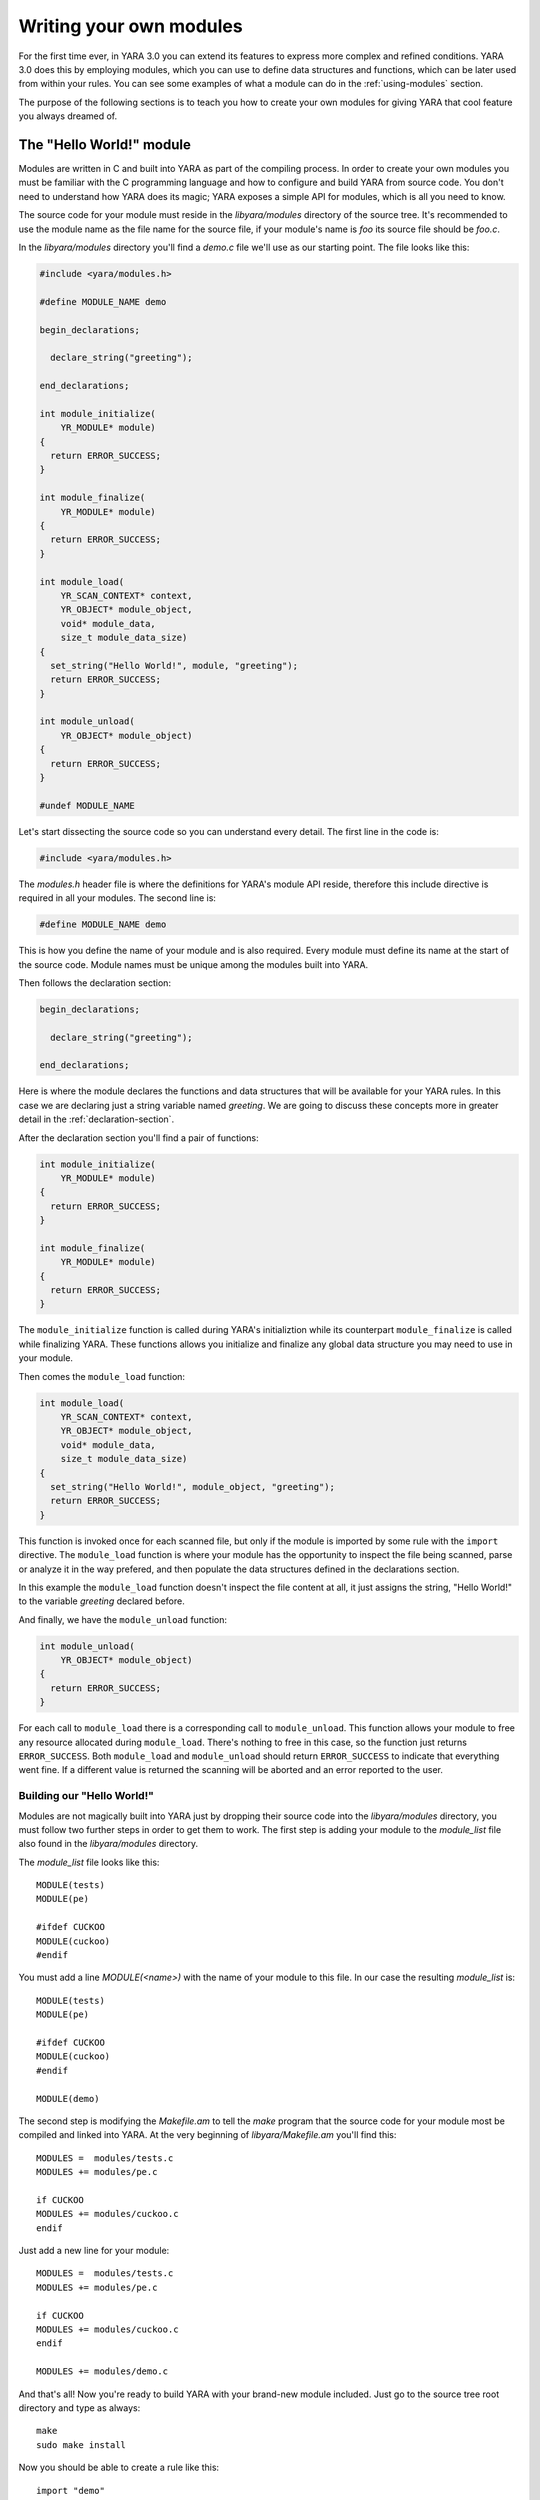 .. _writing-modules:

************************
Writing your own modules
************************

For the first time ever, in YARA 3.0 you can extend its features to express
more complex and refined conditions.  YARA 3.0 does this by employing
modules, which you can use to define data structures and functions, which
can be later used from within your rules. You can see some examples of
what a module can do in the :ref:`using-modules` section.

The purpose of the following sections is to teach you how to create your
own modules for giving YARA that cool feature you always dreamed of.


The "Hello World!" module
=========================

Modules are written in C and built into YARA as part of the compiling process.
In order to create your own modules you must be familiar with the C
programming language and how to configure and build YARA from source code. You
don't need to understand how YARA does its magic; YARA exposes a simple API for
modules, which is all you need to know.

The source code for your module must reside in the *libyara/modules* directory
of the source tree. It's recommended to use the module name as the file name for
the source file, if your module's name is *foo* its source file should be
*foo.c*.

In the *libyara/modules* directory you'll find a *demo.c* file we'll use
as our starting point. The file looks like this:

.. code-block:: c

    #include <yara/modules.h>

    #define MODULE_NAME demo

    begin_declarations;

      declare_string("greeting");

    end_declarations;

    int module_initialize(
        YR_MODULE* module)
    {
      return ERROR_SUCCESS;
    }

    int module_finalize(
        YR_MODULE* module)
    {
      return ERROR_SUCCESS;
    }

    int module_load(
        YR_SCAN_CONTEXT* context,
        YR_OBJECT* module_object,
        void* module_data,
        size_t module_data_size)
    {
      set_string("Hello World!", module, "greeting");
      return ERROR_SUCCESS;
    }

    int module_unload(
        YR_OBJECT* module_object)
    {
      return ERROR_SUCCESS;
    }

    #undef MODULE_NAME

Let's start dissecting the source code so you can understand every detail. The
first line in the code is:

.. code-block:: c

    #include <yara/modules.h>

The *modules.h* header file is where the definitions for YARA's module API
reside, therefore this include directive is required in all your modules. The
second line is:

.. code-block:: c

    #define MODULE_NAME demo

This is how you define the name of your module and is also required. Every
module must define its name at the start of the source code. Module names must
be unique among the modules built into YARA.

Then follows the declaration section:

.. code-block:: c

    begin_declarations;

      declare_string("greeting");

    end_declarations;

Here is where the module declares the functions and data structures that will
be available for your YARA rules. In this case we are declaring just a
string variable named *greeting*. We are going to discuss these concepts more
in greater detail in the :ref:`declaration-section`.

After the declaration section you'll find a pair of functions:

.. code-block:: c

    int module_initialize(
        YR_MODULE* module)
    {
      return ERROR_SUCCESS;
    }

    int module_finalize(
        YR_MODULE* module)
    {
      return ERROR_SUCCESS;
    }

The ``module_initialize`` function is called during YARA's initializtion while
its counterpart ``module_finalize`` is called while finalizing YARA. These
functions allows you initialize and finalize any global data structure you may
need to use in your module.

Then comes the ``module_load`` function:

.. code-block:: c

    int module_load(
        YR_SCAN_CONTEXT* context,
        YR_OBJECT* module_object,
        void* module_data,
        size_t module_data_size)
    {
      set_string("Hello World!", module_object, "greeting");
      return ERROR_SUCCESS;
    }


This function is invoked once for each scanned file, but only if the module is
imported by some rule with the ``import`` directive. The ``module_load``
function is where your module has the opportunity to inspect the file being
scanned, parse or analyze it in the way prefered, and then populate the
data structures defined in the declarations section.

In this example the ``module_load`` function doesn't inspect the file content
at all, it just assigns the string, "Hello World!" to the variable *greeting*
declared before.

And finally, we have the ``module_unload`` function:

.. code-block:: c

    int module_unload(
        YR_OBJECT* module_object)
    {
      return ERROR_SUCCESS;
    }

For each call to ``module_load`` there is a corresponding call to
``module_unload``. This function allows your module to free any resource
allocated during ``module_load``. There's nothing to free in this case, so
the function just returns ``ERROR_SUCCESS``. Both ``module_load`` and
``module_unload`` should return ``ERROR_SUCCESS`` to indicate that everything
went fine. If a different value is returned the scanning will be aborted and an
error reported to the user.

Building our "Hello World!"
---------------------------

Modules are not magically built into YARA just by dropping their source code
into the *libyara/modules* directory, you must follow two further steps in order
to get them to work. The first step is adding your module to the *module_list*
file also found in the *libyara/modules* directory.

The *module_list* file looks like this::

    MODULE(tests)
    MODULE(pe)

    #ifdef CUCKOO
    MODULE(cuckoo)
    #endif

You must add a line *MODULE(<name>)* with the name of your module to this file.
In our case the resulting *module_list* is::

    MODULE(tests)
    MODULE(pe)

    #ifdef CUCKOO
    MODULE(cuckoo)
    #endif

    MODULE(demo)

The second step is modifying the *Makefile.am* to tell the *make* program that
the source code for your module most be compiled and linked into YARA. At the
very beginning of *libyara/Makefile.am* you'll find this::

    MODULES =  modules/tests.c
    MODULES += modules/pe.c

    if CUCKOO
    MODULES += modules/cuckoo.c
    endif


Just add a new line for your module::

    MODULES =  modules/tests.c
    MODULES += modules/pe.c

    if CUCKOO
    MODULES += modules/cuckoo.c
    endif

    MODULES += modules/demo.c

And that's all! Now you're ready to build YARA with your brand-new module
included. Just go to the source tree root directory and type as always::

    make
    sudo make install


Now you should be able to create a rule like this::

    import "demo"

    rule HelloWorld
    {
        condition:
            demo.greeting == "Hello World!"
    }

Any file scanned with this rule will match the ``HelloWord`` because
``demo.greeting == "Hello World!"`` is always true.

.. _declaration-section:

The declaration section
=======================

The declaration section is where you declare the variables, structures and
functions that will be available for your YARA rules. Every module must contain
a declaration section like this::

    begin_declarations;

        <your declarations here>

    end_declarations;

Basic types
-----------

Within the declaration section you can use ``declare_string(<variable name>)``
and ``declare_integer(<variable name>)`` to declare string or integer variables
respectively. For example::

    begin_declarations;

        declare_integer("foo");
        declare_string("bar");

    end_declarations;

Variable names can't contain characters other than letters, numbers and
underscores. These variables can be used later in your rules at any place where
an integer or string is expected. Supposing your module name is "mymodule", they
can be used like this::

    mymodule.foo > 5

    mymodule.bar matches /someregexp/


Structures
----------

Your declarations can be organized in a more structured way::

    begin_declarations;

        declare_integer("foo");
        declare_string("bar");

        begin_struct("some_structure");

            declare_integer("foo");

            begin_struct("nested_structure");

                declare_integer("bar");

            end_struct("nested_structure");

        end_struct("some_structure");

        begin_struct("another_structure");

            declare_integer("foo");
            declare_string("bar");
            declare_string("baz")

        end_struct("another_structure");

    end_declarations;

In this example we're using ``begin_struct(<structure name>)`` and
``end_struct(<structure name>)`` to delimite two structures named
*some_structure* and *another_structure*. Within the structure delimiters you
can put any other declarations you want, including another structure
declaration. Also notice that members of different structures can have the same
name, but members within the same structure must have unique names.

When refering to these variables from your rules it would be like this::

    mymodule.foo
    mymodule.some_structure.foo
    mymodule.some_structure.nested_structure.bar
    mymodule.another_structure.baz


Arrays
------

In the same way you declare individual strings, integers or structures, you can
declare arrays of them::

    begin_declarations;

        declare_integer_array("foo");
        declare_string_array("bar");

        begin_struct_array("struct_array");

            declare_integer("baz");
            declare_string("qux");

        end_struct_array("struct_array");

    end_declarations;


Individual values in the array are referenced like in most programming
languages::

    foo[0]
    bar[1]
    struct_array[3].baz
    struct_array[1].qux

Arrays are zero-based and don't have a fixed size, they will grow as needed
when you start initializing its values.


Dictionaries
------------

You can also declare dictionaries of integers, strings, or structures::

    begin_declarations;

        declare_integer_dictionary("foo");
        declare_string_dictionary("bar");

        begin_struct_dictionary("struct_dict");

            declare_integer("baz");
            declare_string("qux");

        end_struct_dictionary("struct_dict");

    end_declarations;

Individual values in the dictionary are accessed by using a string key::

    foo["somekey"]
    bar["anotherkey"]
    struct_dict["k1"].baz
    struct_dict["k1"].qux

.. _declaring-functions:

Functions
---------

One of the more powerful features of YARA modules is the possibility of
declaring functions that can be later invoked from your rules. Functions
must appear in the declaration section in this way::

    declare_function(<function name>, <argument types>, <return tuype>, <C function>);

*<function name>* is the name that will be used in your YARA rules to invoke
the function.

*<argument types>* is a string containing one character per
function argument, where the character indicates the type of the argument.
Functions can receive three different types of arguments: string, integer and
regular expression, denoted by characters: **s**, **i** and **r**
respectively. If your function receives two integers *<argument types>* must be
*"ii"*, if it receives an integer as the first argument and a string as the
second one *<argument types>* must be *"is"*, if it receives three strings
*<argument types>* must be "*sss*".

*<return type>* is a string with a single character indicating the return type.
Possible return types are string (*"s"*) and integer (*"i"*).

*<C function>* is the identifier for the actual implementation of your function.

Here you have a full example:

.. code-block:: c

    define_function(sum)
    {
      int64_t a = integer_argument(1);
      int64_t b = integer_argument(2);

      if (a == UNDEFINED || b == UNDEFINED)
        return_integer(UNDEFINED);

      return_integer(a + b);
    }

    begin_declarations;

        declare_function("sum", "ii", "i", sum);

    end_declarations;

As you can see in the example above, your function code must be defined before
the declaration section, like this::

    define_function(<function identifier>)
    {
      ...your code here
    }

We are going to discuss function implementation more in depth in the
:ref:`implementing-functions` section.

Initialization and finalization
===============================

Every module must implement two functions for initialization and finalization:
``module_initialize`` and ``module_finalize``. The former is called during
YARA's initialization by :c:func:`yr_initialize` while the latter is called
during finalization by :c:func:`yr_finalize`. Both functions are invoked
whether or not the module is being imported by some rule.

These functions give your module an opportunity to initialize any global data
structure it may need, but most of the times they are just empty functions:

.. code-block:: c

    int module_initialize(
        YR_MODULE* module)
    {
      return ERROR_SUCCESS;
    }

    int module_finalize(
        YR_MODULE* module)
    {
      return ERROR_SUCCESS;
    }

Any returned value different from ``ERROR_SUCCESS`` will abort YARA's execution.



Implementing the module's logic
===============================

Besides ``module_initialize`` and ``module_finalize`` Every module must
implement two other functions which are called by YARA during the
scanning of a file or process memory space: ``module_load`` and
``module_unload``. Both functions are called once for each scanned file or
process, but only if the module was imported by means of the ``import``
directive. If the module is not imported by some rule neither ``module_load``
nor ``module_unload`` will be called.

The ``module_load`` function has the following prototype:

.. code-block:: c

    int module_load(
        YR_SCAN_CONTEXT* context,
        YR_OBJECT* module_object,
        void* module_data,
        size_t module_data_size)

The ``context`` argument contains information relative to the current scan,
including the data being scanned. The ``module_object`` argument is a pointer to
a ``YR_OBJECT`` structure associated to the module. Each structure, variable or
function declared in a YARA module is represented by a ``YR_OBJECT`` structure.
These structures conform a tree whose root is the module's ``YR_OBJECT``
structure. If you have the following declarations in a module named *mymodule*::

    begin_declarations;

        declare_integer("foo");

        begin_struct("bar");

            declare_string("baz");

        end_struct("bar");

    end_declarations;

Then the tree will look like this::

     YR_OBJECT(type=OBJECT_TYPE_STRUCT, name="mymodule")
      |
      |_ YR_OBJECT(type=OBJECT_TYPE_INTEGER, name="foo")
      |
      |_ YR_OBJECT(type=OBJECT_TYPE_STRUCT, name="bar")
          |
          |_ YR_OBJECT(type=OBJECT_TYPE_STRING, name="baz")

Notice that both *bar* and *mymodule* are of the same type
``OBJECT_TYPE_STRUCT``, which means that the ``YR_OBJECT`` associated to the
module is just another structure like *bar*. In fact, when you write in your
rules something like ``mymodule.foo`` you're performing a field lookup in a
structure in the same way that ``bar.baz`` does.

In resume, the ``module_object`` argument allows you to access every variable,
structure or function declared by the module by providing a pointer to the
root of the objects tree.

The ``module_data`` argument is a pointer to any additional data passed to the
module, and ``module_data_size`` is the size of that data. Not all modules
require additional data, most of them rely on the data being scanned alone, but
a few of them require more information as input. The :ref:`cuckoo-module` is a
good example of this, it receives a behavior report associated to PE
files being scanned which is passed in the ``module_data`` and
``module_data_size`` arguments.

For more information on how to pass additional data to your module take a look
at the ``-x`` argument in :ref:`command-line`.

.. _accessing-scanned-data:

Accessing the scanned data
--------------------------

Most YARA modules needs to access the file or process memory being scanned to
extract information from it. The data being scanned is sent to the module in the
``YR_SCAN_CONTEXT`` structure passed to the ``module_load`` function. The data
is sometimes sliced in blocks, therefore your module needs to iterate over the
blocks by using the ``foreach_memory_block`` macro:

.. code-block:: c

    int module_load(
        YR_SCAN_CONTEXT* context,
        YR_OBJECT* module_object,
        void* module_data,
        size_t module_data_size)
    {
        YR_MEMORY_BLOCK* block;

        foreach_memory_block(context, block)
        {
            ..do something with the current memory block
        }
    }

Each memory block is represented by a ``YR_MEMORY_BLOCK`` structure with the
following attributes:

.. c:type:: uint8_t*   data

    Pointer to the actual data for this memory block.

.. c:type:: size_t   size

    Size of the data block.

.. c:type:: size_t   base

    Base offset/address for this block. If a file is being scanned this field
    contains the offset within the file where the block begins, if a process
    memory space is being scanned this contains the virtual address where
    the block begins.

The blocks are always iterated in the same order as they appear in the file
or process memory. In the case of files the first block will contain the
beginning of the file. Actually, a single block will contain the whole file's
content in most cases, but you can't rely on that while writing your code. For
very big files YARA could eventually split the file into two or more blocks,
and your module should be prepared to handle that.

The story is very different for processes. While scanning a process memory
space your module will definitely receive a large number of blocks, one for each
committed memory region in the proccess address space.

However, there are some cases where you don't actually need to iterate over the
blocks. If your module just parses the header of some file format you can safely
assume that the whole header is contained within the first block (put some
checks in your code nevertheless). In those cases you can use the
``first_memory_block`` macro:

.. code-block:: c

    int module_load(
        YR_SCAN_CONTEXT* context,
        YR_OBJECT* module_object,
        void* module_data,
        size_t module_data_size)
    {
        YR_MEMORY_BLOCK* block;

        block = first_memory_block(context);

        ..do something with the memory block
    }

Setting variable's values
-------------------------

The ``module_load`` function is where you assign values to the variables
declared in the declarations section, once you've parsed or analized the scanned
data and/or any additional module's data. This is done by using the
``set_integer`` and ``set_string`` functions:

.. c:function:: void set_integer(int64_t value, YR_OBJECT* object, char* field, ...)

.. c:function:: void set_string(char* value, YR_OBJECT* object, char* field, ...)

Both functions receive a value to be assigned to the variable, a pointer to a
``YR_OBJECT`` representing the variable itself or some ancestor of
that variable, a field descriptor, and additional arguments as defined by the
field descriptor.

If we are assigning the value to the variable represented by ``object`` itself,
then the field descriptor must be ``NULL``. For example, assuming that ``object``
points to a ``YR_OBJECT`` structure corresponding to some integer variable, we
can set the value for that integer variable with:

.. code-block:: c

    set_integer(<value>, object, NULL);

The field descriptor is used when you want to assign the value to some
descendant of ``object``. For example, consider the following declarations::

    begin_declarations;

        begin_struct("foo");

            declare_string("bar");

            begin_struct("baz");

                declare_integer("qux");

            end_struct("baz");

        end_struct("foo");

    end_declarations;

If ``object`` points to the ``YR_OBJECT`` associated to the ``foo`` structure
you can set the value for the ``bar`` string like this:

.. code-block:: c

    set_string(<value>, object, "bar");

And the value for ``qux`` like this:

.. code-block:: c

    set_integer(<value>, object, "baz.qux");


Do you remember that the ``module_object`` argument for ``module_load`` was a
pointer to a ``YR_OBJECT``? Do you remember that this ``YR_OBJECT`` is an
structure just like ``bar`` is? Well, you could also set the values for ``bar``
and ``qux`` like this:

.. code-block:: c

    set_string(<value>, module_object, "foo.bar");
    set_integer(<value>, module_object, "foo.baz.qux");

But what happens with arrays? How can I set the value for array items? If
you have the following declarations::

    begin_declarations;

        declare_integer_array("foo");

        begin_struct_array("bar")

            declare_string("baz");
            declare_integer_array("qux");

        end_struct_array("bar");

    end_declarations;

Then the following statements are all valid:

.. code-block:: c

    set_integer(<value>, module, "foo[0]");
    set_integer(<value>, module, "foo[%i]", 2);
    set_string(<value>, module, "bar[%i].baz", 5);
    set_string(<value>, module, "bar[0].qux[0]");
    set_string(<value>, module, "bar[0].qux[%i]", 0);
    set_string(<value>, module, "bar[%i].qux[%i]", 100, 200);

Those ``%i`` in the field descriptor are replaced by the additional
integer arguments passed to the function. This work in the same way than
``printf`` in C programs, but the only format specifiers accepted are ``%i``
and ``%s``, for integer and string arguments respectively.

The ``%s`` format specifiers is used for assigning values to a certain key
in a dictionary:

.. code-block:: c

    set_integer(<value>, module, "foo[\"key\"]");
    set_integer(<value>, module, "foo[%s]", "key");
    set_string(<value>, module, "bar[%s].baz", "another_key");

If you don't explicitely assign a value to a declared variable, array or
dictionary item it will remain in undefined state. That's not a problem at all,
and is even useful in many cases. For example, if your module parses files from
certain format and it receives one from a different format, you can safely leave
all your variables undefined instead of assigning them bogus values that doesn't
make sense. YARA will handle undefined values in rule conditions as described in
:ref:`using-modules`.

In addition to ``set_integer`` and ``set_string`` functions you have their
``get_integer`` and ``get_string`` counterparts. As the names suggest they
are used for getting the value of a variable, which can be useful in the
implementation of your functions to retrieve values previously stored by
``module_load``.


.. c:function:: int64_t get_integer(YR_OBJECT* object, char* field, ...)

.. c:function:: char* get_string(YR_OBJECT* object, char* field, ...)

There's also a function to the get any ``YR_OBJECT`` in the objects tree:

.. c:function:: YR_OBJECT* get_object(YR_OBJECT* object, char* field, ...)

Here goes a little exam...

Are the following two lines equivalent? Why?

.. code-block:: c

    set_integer(1, get_object(module_object, "foo.bar"), NULL);
    set_integer(1, module_object, "foo.bar");

.. _storing-data-for-later-use:

Storing data for later use
--------------------------

Sometimes the information stored directly in your variables by means of
``set_integer`` and ``set_string`` is not enough. You may need to store more
complex data structures or information that don't need to be exposed to YARA
rules.

Storing information is essential when your module exports functions
to be used in YARA rules. The implementation of these functions usually require
to access information generated by ``module_load`` which must kept somewhere.
You may be tempted to define global variables where to put the required
information, but this would make your code non-thread-safe. The correct
approach is using the ``data`` field of the ``YR_OBJECT`` structures.

Each ``YR_OBJECT`` has a ``void* data`` field which can be safely used
by your code to store a pointer to any data you may need. A typical pattern
is using the ``data`` field of the module's ``YR_OBJECT``, like in the
following example:

.. code-block:: c

    typedef struct _MY_DATA
    {
       int some_integer;

    } MY_DATA;

    int module_load(
        YR_SCAN_CONTEXT* context,
        YR_OBJECT* module_object,
        void* module_data,
        size_t module_data_size)
    {
        module->data = yr_malloc(sizeof(MY_DATA));
        ((MY_DATA*) module_object->data)->some_integer = 0;

        return ERROR_SUCCESS;
    }

Don't forget to release the allocated memory in the ``module_unload`` function:

.. code-block:: cpp

    int module_unload(
        YR_OBJECT* module_object)
    {
        yr_free(module_object->data);

        return ERROR_SUCCESS;
    }

.. warning:: Don't use global variables for storing data. Functions in a
    module can be invoked from different threads at the same time and data
    corruption or misbehavior can occur.

.. _implementing-functions:

More about functions
====================

We already showed how to declare a function in
:ref:`The declaration section  <declaring-functions>`. Here we are going to
discuss how to provide an implementation for them.

Function arguments
------------------

Within the function's code you get its arguments by using
``integer_argument(n)``, ``string_argument(n)`` or ``regexp_argument(n)``
depending on the type of the argument, where *n* is the 1-based argument's
number.

If your function receives a string, a regular expression and an integer in that
order, you can get their values with:

.. code-block:: c

    SIZED_STRING* arg_1 = string_argument(1);
    RE_CODE arg_2 = regexp_argument(2);
    int64_t arg_3 = integer_argument(3);


Notice that the C type for string arguments is ``SIZED_STRING``, integer
arguments is ``int64_t`` and for regular expressions is ``RE_CODE``.

Return values
-------------

Functions can return two types of values: strings and integers. Instead of
using the C *return* statement you must use ``return_string(x)`` or
``return_integer(x)`` to return from a function, depending on the function's
return type. In both cases *x* is a constant, variable, or expression
evaluating to ``char*`` or ``int64_t`` respectively.

You can use ``return_string(UNDEFINED)`` and ``return_integer(UNDEFINED)`` to
return undefined values from the function. This is useful in many situations,
for example if the arguments passed to the functions don't make sense, or if
your module expects a particular file format and the scanned file is from
another format, or in any other case where your function can't a return a valid
value.


.. warning:: Don't use the C *return* statement for returning from a function.
    The returned value will be interpreted as an error code.

Accessing objects
-----------------

While writing a function we sometimes need to access values previously assigned
to module's variables, or additional data stored in the ``data`` field of
``YR_OBJECT`` structures as discussed earlier in
:ref:`storing-data-for-later-use`. But for that we need a way to get access to
the corresponding ``YR_OBJECT`` first. There are two functions to do that:
``module()`` and ``parent()``. The ``module()`` function returns a pointer to
the top-level ``YR_OBJECT`` corresponding to the module, the same one passed
to the ``module_load`` function. The ``parent()`` function returns a pointer to
the ``YR_OBJECT`` corresponding to the structure where the function is
contained. For example, consider the following code snipet:

.. code-block:: c

    define_function(f1)
    {
        YR_OBJECT* module = module();
        YR_OBJECT* parent = parent();

        // parent == module;
    }

    define_function(f2)
    {
        YR_OBJECT* module = module();
        YR_OBJECT* parent = parent();

        // parent != module;
    }

    begin_declarations;

        declare_function("f1", "i", "i", f1);

        begin_struct("foo");

            declare_function("f2", "i", "i", f2);

        end_struct("foo");

    end_declarations;

In ``f1`` the ``module`` variable points to the top-level ``YR_OBJECT`` as well
as the ``parent`` variable, because the parent for ``f1`` is the module itself.
In ``f2`` however the ``parent`` variable points to the ``YR_OBJECT``
corresponding to the ``foo`` structure while ``module`` points to the top-level
``YR_OBJECT`` as before.

Scan context
------------

From within a function you can also access the ``YR_SCAN_CONTEXT`` structure
discussed earlier in :ref:`accessing-scanned-data`. This is useful for functions
which needs to inspect the file or process memory being scanned. This is how
you get a pointer to the ``YR_SCAN_CONTEXT`` structure:

.. code-block:: c

    YR_SCAN_CONTEXT* context = scan_context();







